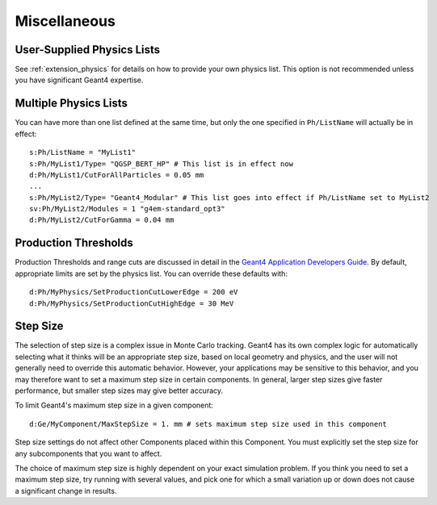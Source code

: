 Miscellaneous
-------------

User-Supplied Physics Lists
~~~~~~~~~~~~~~~~~~~~~~~~~~~

See :ref:`extension_physics` for details on how to provide your own physics list. This option is not recommended unless you have significant Geant4 expertise.



Multiple Physics Lists
~~~~~~~~~~~~~~~~~~~~~~

You can have more than one list defined at the same time, but only the one specified in ``Ph/ListName`` will actually be in effect::

    s:Ph/ListName = "MyList1"
    s:Ph/MyList1/Type= "QGSP_BERT_HP" # This list is in effect now
    d:Ph/MyList1/CutForAllParticles = 0.05 mm
    ...
    s:Ph/MyList2/Type= "Geant4_Modular" # This list goes into effect if Ph/ListName set to MyList2
    sv:Ph/MyList2/Modules = 1 "g4em-standard_opt3"
    d:Ph/MyList2/CutForGamma = 0.04 mm



Production Thresholds
~~~~~~~~~~~~~~~~~~~~~

Production Thresholds and range cuts are discussed in detail in the `Geant4 Application Developers Guide <http://geant4.cern.ch/G4UsersDocuments/UsersGuides/ForApplicationDeveloper/html/TrackingAndPhysics/thresholdVScut.html>`_. By default, appropriate limits are set by the physics list. You can override these defaults with::

    d:Ph/MyPhysics/SetProductionCutLowerEdge = 200 eV
    d:Ph/MyPhysics/SetProductionCutHighEdge = 30 MeV



Step Size
~~~~~~~~~

The selection of step size is a complex issue in Monte Carlo tracking. Geant4 has its own complex logic for automatically selecting what it thinks will be an appropriate step size, based on local geometry and physics, and the user will not generally need to override this automatic behavior. However, your applications may be sensitive to this behavior, and you may therefore want to set a maximum step size in certain components. In general, larger step sizes give faster performance, but smaller step sizes may give better accuracy.

To limit Geant4's maximum step size in a given component::

    d:Ge/MyComponent/MaxStepSize = 1. mm # sets maximum step size used in this component

Step size settings do not affect other Components placed within this Component. You must explicitly set the step size for any subcomponents that you want to affect.

The choice of maximum step size is highly dependent on your exact simulation problem. If you think you need to set a maximum step size, try running with several values, and pick one for which a small variation up or down does not cause a significant change in results.
